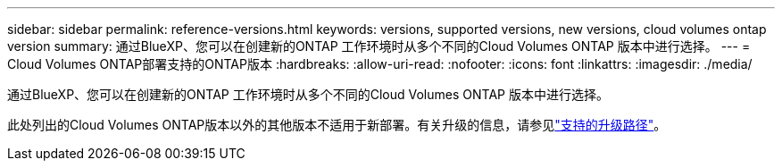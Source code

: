 ---
sidebar: sidebar 
permalink: reference-versions.html 
keywords: versions, supported versions, new versions, cloud volumes ontap version 
summary: 通过BlueXP、您可以在创建新的ONTAP 工作环境时从多个不同的Cloud Volumes ONTAP 版本中进行选择。 
---
= Cloud Volumes ONTAP部署支持的ONTAP版本
:hardbreaks:
:allow-uri-read: 
:nofooter: 
:icons: font
:linkattrs: 
:imagesdir: ./media/


[role="lead"]
通过BlueXP、您可以在创建新的ONTAP 工作环境时从多个不同的Cloud Volumes ONTAP 版本中进行选择。

此处列出的Cloud Volumes ONTAP版本以外的其他版本不适用于新部署。有关升级的信息，请参见link:task-updating-ontap-cloud.html#supported-upgrade-paths["支持的升级路径"]。

ifdef::aws[]



== AWS

单个节点::
+
--
* 9.15.1大会
* 9.12.09 P1
* 9.14.1大会
* 9.14.1 RC1.
* 9.14.0GA
* 9.13.1 GA
* 9.12.1 GA
* 9.12.1 RC1
* 9.12.0 P1
* 9.11.1 P3.
* 9.10.1
* 9.9.1 P6
* 9.8
* 9.7 P5
* 9.5 P6


--
HA 对::
+
--
* 9.15.1大会
* 9.12.09 P1
* 9.14.1大会
* 9.14.1 RC1.
* 9.14.0GA
* 9.13.1 GA
* 9.12.1 GA
* 9.12.1 RC1
* 9.12.0 P1
* 9.11.1 P3.
* 9.10.1
* 9.9.1 P6
* 9.8
* 9.7 P5
* 9.5 P6


--


endif::aws[]

ifdef::azure[]



== Azure 酒店

单个节点::
+
--
* 9.17.1 RC1
* 9.16.1大会
* 9.15.1大会
* 9.12.09 P1
* 9.14.1大会
* 9.14.1 RC1.
* 9.14.0GA
* 9.13.1 GA
* 9.12.1 GA
* 9.12.1 RC1
* 9.11.1 P3.
* 9.10.1 P3.
* 9.9.1 P8.
* 9.9.1 P7.
* 9.8 P10
* 9.7 P6
* 9.5 P6


--
HA 对::
+
--
* 9.17.1 RC1
* 9.16.1大会
* 9.15.1大会
* 9.12.09 P1
* 9.14.1大会
* 9.14.1 RC1.
* 9.14.0GA
* 9.13.1 GA
* 9.12.1 GA
* 9.12.1 RC1
* 9.11.1 P3.
* 9.10.1 P3.
* 9.9.1 P8.
* 9.9.1 P7.
* 9.8 P10
* 9.7 P6


--


endif::azure[]

ifdef::gcp[]



== Google Cloud

单个节点::
+
--
* 9.17.1 RC1
* 9.16.1大会
* 9.15.1大会
* 9.12.09 P1
* 9.14.1大会
* 9.14.1 RC1.
* 9.14.0GA
* 9.13.1 GA
* 9.12.1 GA
* 9.12.1 RC1
* 9.12.0 P1
* 9.11.1 P3.
* 9.10.1
* 9.9.1 P6
* 9.8
* 9.7 P5


--
HA 对::
+
--
* 9.17.1 RC1
* 9.16.1大会
* 9.15.1大会
* 9.12.09 P1
* 9.14.1大会
* 9.14.1 RC1.
* 9.14.0GA
* 9.13.1 GA
* 9.12.1 GA
* 9.12.1 RC1
* 9.12.0 P1
* 9.11.1 P3.
* 9.10.1
* 9.9.1 P6
* 9.8


--


endif::gcp[]
